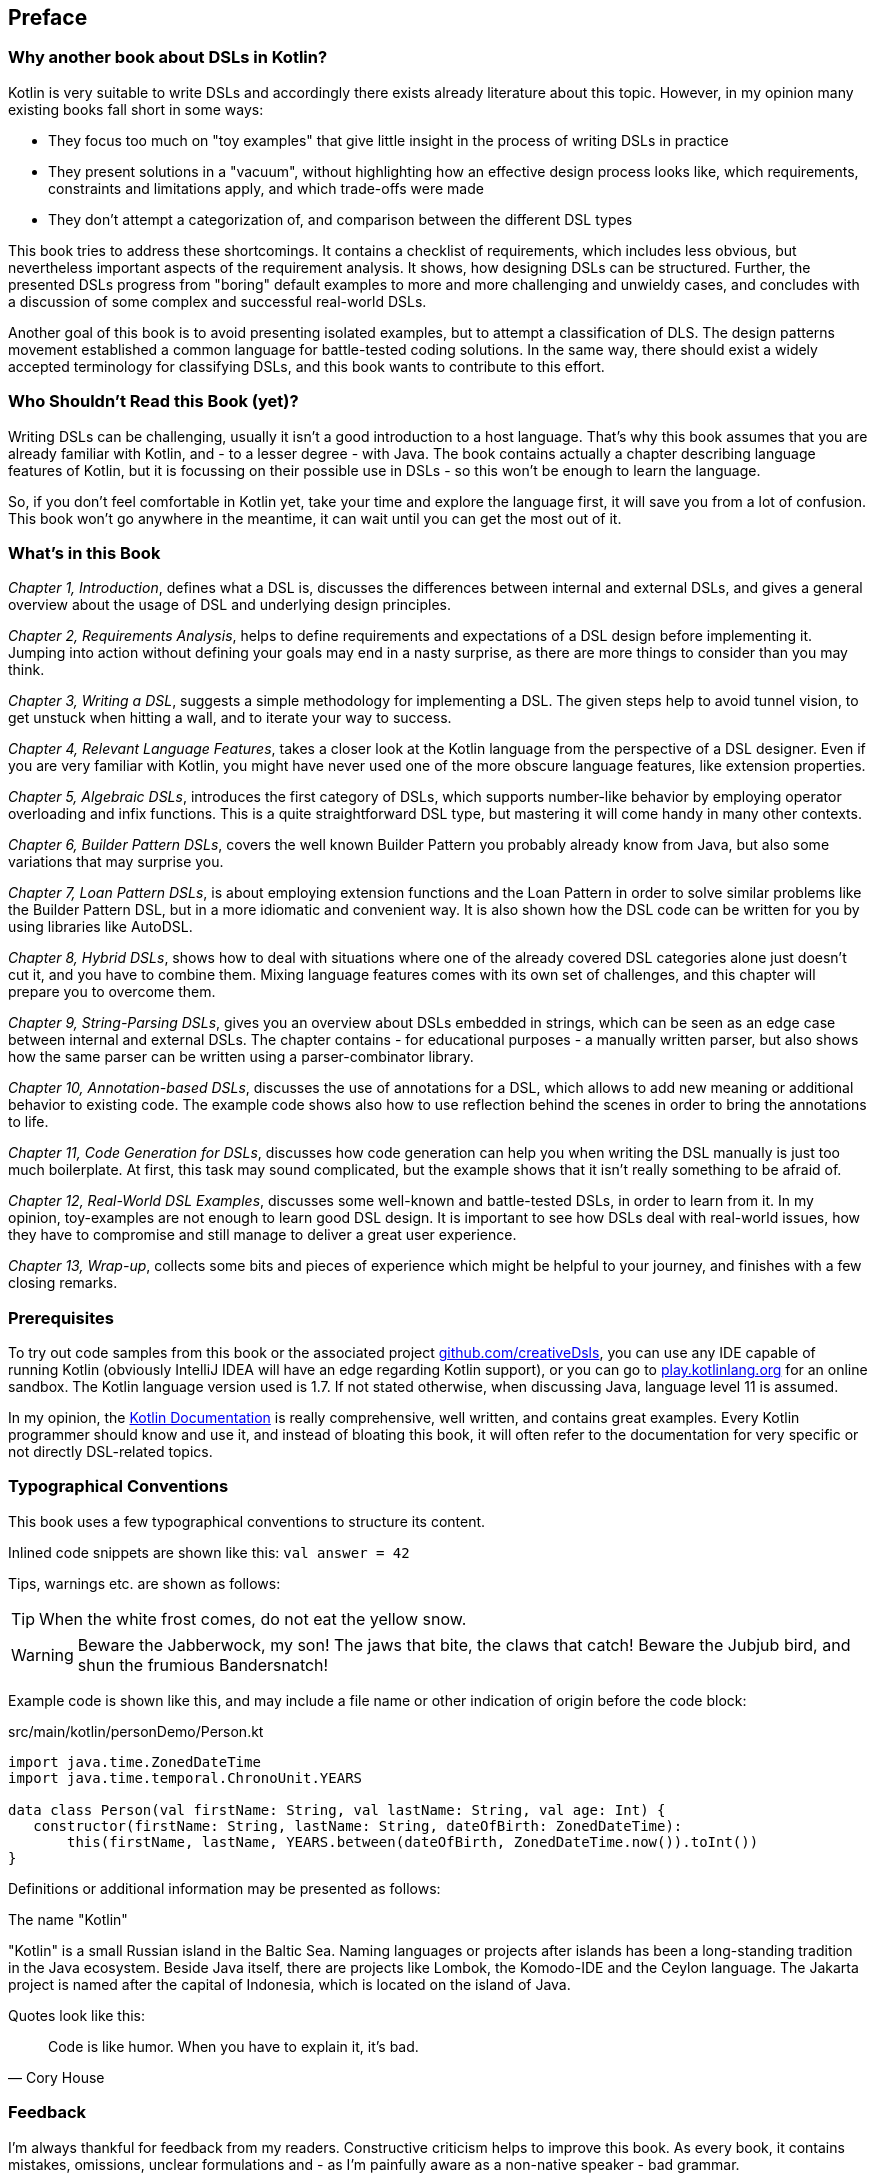 [preface]

== Preface

=== Why another book about DSLs in Kotlin?

Kotlin is very suitable to write DSLs and accordingly there exists already literature about this topic. However, in my opinion many existing books fall short in some ways:

* They focus too much on "toy examples" that give little insight in the process of writing DSLs in practice
* They present solutions in a "vacuum", without highlighting how an effective design process looks like, which requirements, constraints and limitations apply, and which trade-offs were made
* They don't attempt a categorization of, and comparison between the different DSL types

This book tries to address these shortcomings. It contains a checklist of requirements, which includes less obvious, but nevertheless important aspects of the requirement analysis. It shows, how designing DSLs can be structured. Further, the presented DSLs progress from "boring" default examples to more and more challenging and unwieldy cases, and concludes with a discussion of some complex and successful real-world DSLs.

Another goal of this book is to avoid presenting isolated examples, but to attempt a classification of DLS. The design patterns movement established a common language for battle-tested coding solutions. In the same way, there should exist a widely accepted terminology for classifying DSLs, and this book wants to contribute to this effort.

=== Who Shouldn't Read this Book (yet)?

Writing DSLs can be challenging, usually it isn't a good introduction to a host language. That's why this book assumes that you are already familiar with Kotlin, and - to a lesser degree - with Java. The book contains actually a chapter describing language features of Kotlin, but it is focussing on their possible use in DSLs - so this won't be enough to learn the language.

So, if you don't feel comfortable in Kotlin yet, take your time and explore the language first, it will save you from a lot of confusion. This book won't go anywhere in the meantime, it can wait until you can get the most out of it.

=== What's in this Book

_Chapter 1, Introduction_, defines what a DSL is, discusses the differences between internal and external DSLs, and gives a general overview about the usage of DSL and underlying design principles.

_Chapter 2, Requirements Analysis_, helps to define requirements and expectations of a DSL design before implementing it. Jumping into action without defining your goals may end in a nasty surprise, as there are more things to consider than you may think.

_Chapter 3, Writing a DSL_, suggests a simple methodology for implementing a DSL. The given steps help to avoid tunnel vision, to get unstuck when hitting a wall, and to iterate your way to success.

_Chapter 4, Relevant Language Features_, takes a closer look at the Kotlin language from the perspective of a DSL designer. Even if you are very familiar with Kotlin, you might have never used one of the more obscure language features, like extension properties.

_Chapter 5, Algebraic DSLs_, introduces the first category of DSLs, which supports number-like behavior by employing operator overloading and infix functions. This is a quite straightforward DSL type, but mastering it will come handy in many other contexts.

_Chapter 6, Builder Pattern DSLs_, covers the well known Builder Pattern you probably already know from Java, but also some variations that may surprise you.

_Chapter 7, Loan Pattern DSLs_, is about employing extension functions and the Loan Pattern in order to solve similar problems like the Builder Pattern DSL, but in a more idiomatic and convenient way. It is also shown how the DSL code can be written for you by using libraries like AutoDSL.

_Chapter 8, Hybrid DSLs_, shows how to deal with situations where one of the already covered DSL categories alone just doesn't cut it, and you have to combine them. Mixing language features comes with its own set of challenges, and this chapter will prepare you to overcome them.

_Chapter 9, String-Parsing DSLs_, gives you an overview about DSLs embedded in strings, which can be seen as an edge case between internal and external DSLs. The chapter contains - for educational purposes - a manually written parser, but also shows how the same parser can be written using a parser-combinator library.

_Chapter 10, Annotation-based DSLs_, discusses the use of annotations for a DSL, which allows to add new meaning or additional behavior to existing code. The example code shows also how to use reflection behind the scenes in order to bring the annotations to life.

_Chapter 11, Code Generation for DSLs_, discusses how code generation can help you when writing the DSL manually is just too much boilerplate. At first, this task may sound complicated, but the example shows that it isn't really something to be afraid of.

_Chapter 12, Real-World DSL Examples_, discusses some well-known and battle-tested DSLs, in order to learn from it. In my opinion, toy-examples are not enough to learn good DSL design. It is important to see how DSLs deal with real-world issues, how they have to compromise and still manage to deliver a great user experience.

_Chapter 13, Wrap-up_, collects some bits and pieces of experience which might be helpful to your journey, and finishes with a few closing remarks.

=== Prerequisites

To try out code samples from this book or the associated project https://github.com/creativeDsls[github.com/creativeDsls], you can use any IDE capable of running Kotlin (obviously IntelliJ IDEA will have an edge regarding Kotlin support), or you can go to https://play.kotlinlang.org/[play.kotlinlang.org] for an online sandbox. The Kotlin language version used is 1.7. If not stated otherwise, when discussing Java, language level 11 is assumed.

In my opinion, the https://kotlinlang.org/docs/home.html[Kotlin Documentation] is really comprehensive, well written, and contains great examples. Every Kotlin programmer should know and use it, and instead of bloating this book, it will often refer to the documentation for very specific or not directly DSL-related topics.

=== Typographical Conventions

This book uses a few typographical conventions to structure its content.

Inlined code snippets are shown like this: `val answer = 42`

Tips, warnings etc. are shown as follows:

TIP: When the white frost comes, do not eat the yellow snow.

WARNING: Beware the Jabberwock, my son! The jaws that bite, the claws that catch!
Beware the Jubjub bird, and shun the frumious Bandersnatch!

Example code is shown like this, and may include a file name or other indication of origin before the code block:

[source,kotlin]
.src/main/kotlin/personDemo/Person.kt
----
import java.time.ZonedDateTime
import java.time.temporal.ChronoUnit.YEARS

data class Person(val firstName: String, val lastName: String, val age: Int) {
   constructor(firstName: String, lastName: String, dateOfBirth: ZonedDateTime):
       this(firstName, lastName, YEARS.between(dateOfBirth, ZonedDateTime.now()).toInt())
}
----

Definitions or additional information may be presented as follows:

.The name "Kotlin"
****
"Kotlin" is a small Russian island in the Baltic Sea. Naming languages or projects after islands has been a long-standing tradition in the Java ecosystem. Beside Java itself, there are projects like Lombok, the Komodo-IDE and the Ceylon language. The Jakarta project is named after the capital of Indonesia, which is located on the island of Java.
****

Quotes look like this:

"Code is like humor. When you have to explain it, it’s bad."
-- Cory House

=== Feedback

I'm always thankful for feedback from my readers. Constructive criticism helps to improve this book. As every book, it contains mistakes, omissions, unclear formulations and - as I'm painfully aware as a non-native speaker - bad grammar.

To send me feedback, e-mail me at feedback@creativedsls.com.
